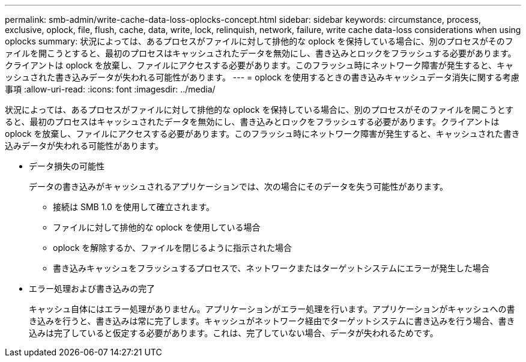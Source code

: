 ---
permalink: smb-admin/write-cache-data-loss-oplocks-concept.html 
sidebar: sidebar 
keywords: circumstance, process, exclusive, oplock, file, flush, cache, data, write, lock, relinquish, network, failure, write cache data-loss considerations when using oplocks 
summary: 状況によっては、あるプロセスがファイルに対して排他的な oplock を保持している場合に、別のプロセスがそのファイルを開こうとすると、最初のプロセスはキャッシュされたデータを無効にし、書き込みとロックをフラッシュする必要があります。クライアントは oplock を放棄し、ファイルにアクセスする必要があります。このフラッシュ時にネットワーク障害が発生すると、キャッシュされた書き込みデータが失われる可能性があります。 
---
= oplock を使用するときの書き込みキャッシュデータ消失に関する考慮事項
:allow-uri-read: 
:icons: font
:imagesdir: ../media/


[role="lead"]
状況によっては、あるプロセスがファイルに対して排他的な oplock を保持している場合に、別のプロセスがそのファイルを開こうとすると、最初のプロセスはキャッシュされたデータを無効にし、書き込みとロックをフラッシュする必要があります。クライアントは oplock を放棄し、ファイルにアクセスする必要があります。このフラッシュ時にネットワーク障害が発生すると、キャッシュされた書き込みデータが失われる可能性があります。

* データ損失の可能性
+
データの書き込みがキャッシュされるアプリケーションでは、次の場合にそのデータを失う可能性があります。

+
** 接続は SMB 1.0 を使用して確立されます。
** ファイルに対して排他的な oplock を使用している場合
** oplock を解除するか、ファイルを閉じるように指示された場合
** 書き込みキャッシュをフラッシュするプロセスで、ネットワークまたはターゲットシステムにエラーが発生した場合


* エラー処理および書き込みの完了
+
キャッシュ自体にはエラー処理がありません。アプリケーションがエラー処理を行います。アプリケーションがキャッシュへの書き込みを行うと、書き込みは常に完了します。キャッシュがネットワーク経由でターゲットシステムに書き込みを行う場合、書き込みは完了していると仮定する必要があります。これは、完了していない場合、データが失われるためです。


